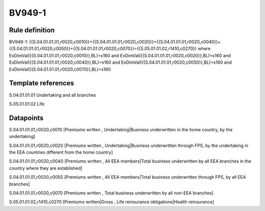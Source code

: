 =======
BV949-1
=======

Rule definition
---------------

BV949-1: {{S.04.01.01.01,r0020,c0010}}+{{S.04.01.01.01,r0020,c0020}}+{{S.04.01.01.01,r0020,c0040}}+{{S.04.01.01.01,r0020,c0050}}+{{S.04.01.01.01,r0020,c0070}}={{S.05.01.01.02,r1410,c0270}} where ExDimVal({{S.04.01.01.01,r0020,c0010}},BL)=x160 and ExDimVal({{S.04.01.01.01,r0020,c0020}},BL)=x160 and ExDimVal({{S.04.01.01.01,r0020,c0040}},BL)=x160 and ExDimVal({{S.04.01.01.01,r0020,c0050}},BL)=x160 and ExDimVal({{S.04.01.01.01,r0020,c0070}},BL)=x160


Template references
-------------------

S.04.01.01.01 Undertaking and all branches

S.05.01.01.02 Life


Datapoints
----------

S.04.01.01.01,r0020,c0010 [Premiums written , Undertaking|Business underwritten in the home country, by the undertaking]

S.04.01.01.01,r0020,c0020 [Premiums written , Undertaking|Business underwritten through FPS, by the undertaking in the EEA countries different from the home country]

S.04.01.01.01,r0020,c0040 [Premiums written , All EEA members|Total business underwritten by all EEA branches in the country where they are established]

S.04.01.01.01,r0020,c0050 [Premiums written , All EEA members|Total business underwritten through FPS, by all EEA branches]

S.04.01.01.01,r0020,c0070 [Premiums written , Total business underwritten by all non-EEA branches]

S.05.01.01.02,r1410,c0270 [Premiums written|Gross , Life reinsurance obligations|Health reinsurance]



